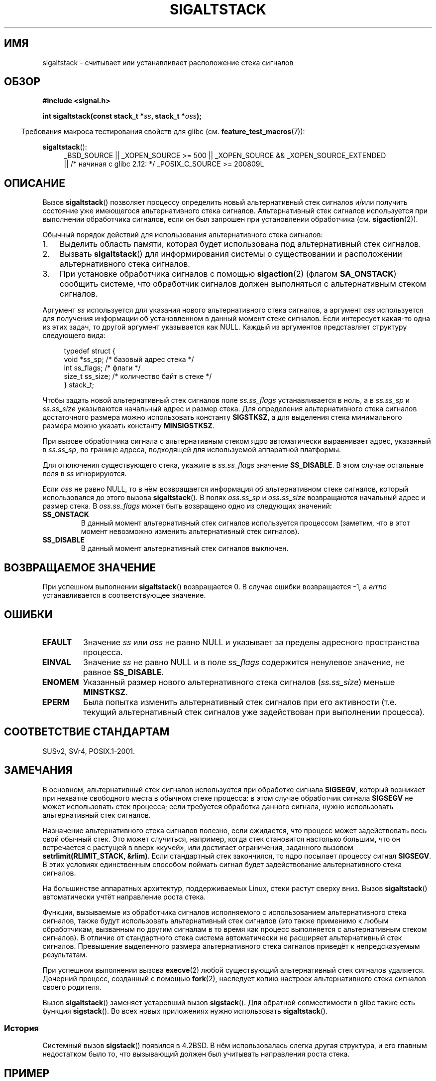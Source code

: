 .\" t
.\" Copyright (c) 2001, Michael Kerrisk (mtk.manpages@gmail.com)
.\"
.\" Permission is granted to make and distribute verbatim copies of this
.\" manual provided the copyright notice and this permission notice are
.\" preserved on all copies.
.\"
.\" Permission is granted to copy and distribute modified versions of this
.\" manual under the conditions for verbatim copying, provided that the
.\" entire resulting derived work is distributed under the terms of a
.\" permission notice identical to this one.
.\"
.\" Since the Linux kernel and libraries are constantly changing, this
.\" manual page may be incorrect or out-of-date.  The author(s) assume no
.\" responsibility for errors or omissions, or for damages resulting from
.\" the use of the information contained herein.  The author(s) may not
.\" have taken the same level of care in the production of this manual,
.\" which is licensed free of charge, as they might when working
.\" professionally.
.\"
.\" Formatted or processed versions of this manual, if unaccompanied by
.\" the source, must acknowledge the copyright and authors of this work.
.\"
.\" aeb, various minor fixes
.\"*******************************************************************
.\"
.\" This file was generated with po4a. Translate the source file.
.\"
.\"*******************************************************************
.TH SIGALTSTACK 2 2010\-09\-26 Linux "Руководство программиста Linux"
.SH ИМЯ
sigaltstack \- считывает или устанавливает расположение стека сигналов
.SH ОБЗОР
\fB#include <signal.h>\fP
.sp
\fBint sigaltstack(const stack_t *\fP\fIss\fP\fB, stack_t *\fP\fIoss\fP\fB);\fP
.sp
.in -4n
Требования макроса тестирования свойств для glibc
(см. \fBfeature_test_macros\fP(7)):
.in
.sp
\fBsigaltstack\fP():
.ad l
.RS 4
.PD 0
_BSD_SOURCE || _XOPEN_SOURCE\ >=\ 500 || _XOPEN_SOURCE\ &&\ _XOPEN_SOURCE_EXTENDED
.br
|| /* начиная с glibc 2.12: */ _POSIX_C_SOURCE\ >=\ 200809L
.PD
.RE
.ad
.SH ОПИСАНИЕ
Вызов \fBsigaltstack\fP() позволяет процессу определить новый альтернативный
стек сигналов и/или получить состояние уже имеющегося альтернативного стека
сигналов. Альтернативный стек сигналов используется при выполнении
обработчика сигналов, если он был запрошен при установлении обработчика
(см. \fBsigaction\fP(2)).

Обычный порядок действий для использования альтернативного стека сигналов:
.TP  3
1.
Выделить область памяти, которая будет использована под альтернативный стек
сигналов.
.TP 
2.
Вызвать \fBsigaltstack\fP() для информирования системы о существовании и
расположении альтернативного стека сигналов.
.TP 
3.
При установке обработчика сигналов с помощью \fBsigaction\fP(2) (флагом
\fBSA_ONSTACK\fP) сообщить системе, что обработчик сигналов должен выполняться
с альтернативным стеком сигналов.
.P
Аргумент \fIss\fP используется для указания нового альтернативного стека
сигналов, а аргумент \fIoss\fP используется для получения информации об
установленном в данный момент стеке сигналов. Если интересует какая\-то одна
из этих задач, то другой аргумент указывается как NULL. Каждый из аргументов
представляет структуру следующего вида:
.sp
.in +4n
.nf
typedef struct {
    void  *ss_sp;     /* базовый адрес стека */
    int    ss_flags;  /* флаги */
    size_t ss_size;   /* количество байт в стеке */
} stack_t;
.fi
.in

Чтобы задать новой альтернативный стек сигналов поле \fIss.ss_flags\fP
устанавливается в ноль, а в \fIss.ss_sp\fP и \fIss.ss_size\fP указываются
начальный адрес и размер стека. Для определения альтернативного стека
сигналов достаточного размера можно использовать константу \fBSIGSTKSZ\fP, а
для выделения стека минимального размера можно указать константу
\fBMINSIGSTKSZ\fP.

При вызове обработчика сигнала с альтернативным стеком ядро автоматически
выравнивает адрес, указанный в \fIss.ss_sp\fP, по границе адреса, подходящей
для используемой аппаратной платформы.

Для отключения существующего стека, укажите в \fIss.ss_flags\fP значение
\fBSS_DISABLE\fP. В этом случае остальные поля в \fIss\fP игнорируются.

Если \fIoss\fP не равно NULL, то в нём возвращается информация об
альтернативном стеке сигналов, который использовался до этого вызова
\fBsigaltstack\fP(). В полях \fIoss.ss_sp\fP и \fIoss.ss_size\fP возвращаются
начальный адрес и размер стека. В \fIoss.ss_flags\fP может быть возвращено одно
из следующих значений:
.TP 
\fBSS_ONSTACK\fP
В данный момент альтернативный стек сигналов используется процессом
(заметим, что в этот момент невозможно изменить альтернативный стек
сигналов).
.TP 
\fBSS_DISABLE\fP
В данный момент альтернативный стек сигналов выключен.
.SH "ВОЗВРАЩАЕМОЕ ЗНАЧЕНИЕ"
При успешном выполнении \fBsigaltstack\fP() возвращается 0. В случае ошибки
возвращается \-1, а \fIerrno\fP устанавливается в соответствующее значение.
.SH ОШИБКИ
.TP 
\fBEFAULT\fP
Значение \fIss\fP или \fIoss\fP не равно NULL и указывает за пределы адресного
пространства процесса.
.TP 
\fBEINVAL\fP
Значение \fIss\fP не равно NULL и в поле \fIss_flags\fP содержится ненулевое
значение, не равное \fBSS_DISABLE\fP.
.TP 
\fBENOMEM\fP
Указанный размер нового альтернативного стека сигналов (\fIss.ss_size\fP)
меньше \fBMINSTKSZ\fP.
.TP 
\fBEPERM\fP
Была попытка изменить альтернативный стек сигналов при его активности
(т.е. текущий альтернативный стек сигналов уже задействован при выполнении
процесса).
.SH "СООТВЕТСТВИЕ СТАНДАРТАМ"
SUSv2, SVr4, POSIX.1\-2001.
.SH ЗАМЕЧАНИЯ
В основном, альтернативный стек сигналов используется при обработке сигнала
\fBSIGSEGV\fP, который возникает при нехватке свободного места в обычном стеке
процесса: в этом случае обработчик сигнала \fBSIGSEGV\fP не может использовать
стек процесса; если требуется обработка данного сигнала, нужно использовать
альтернативный стек сигналов.
.P
Назначение альтернативного стека сигналов полезно, если ожидается, что
процесс может задействовать весь свой обычный стек. Это может случиться,
например, когда стек становится настолько большим, что он встречается с
растущей в вверх «кучей», или достигает ограничения, заданного вызовом
\fBsetrlimit(RLIMIT_STACK, &rlim)\fP. Если стандартный стек закончился, то ядро
посылает процессу сигнал \fBSIGSEGV\fP. В этих условиях единственным способом
поймать сигнал будет задействование альтернативного стека сигналов.
.P
На большинстве аппаратных архитектур, поддерживаемых Linux, стеки растут
сверху вниз. Вызов \fBsigaltstack\fP() автоматически учтёт направление роста
стека.
.P
Функции, вызываемые из обработчика сигналов исполняемого с использованием
альтернативного стека сигналов, также будут использовать альтернативный стек
сигналов (это также применимо к любым обработчикам, вызванным по другим
сигналам в то время как процесс выполняется с альтернативным стеком
сигналов). В отличие от стандартного стека система автоматически не
расширяет альтернативный стек сигналов. Превышение выделенного размера
альтернативного стека сигналов приведёт к непредсказуемым результатам.
.P
При успешном выполнении вызова \fBexecve\fP(2) любой существующий
альтернативный стек сигналов удаляется. Дочерний процесс, созданный с
помощью \fBfork\fP(2), наследует копию настроек альтернативного стека сигналов
своего родителя.
.P
Вызов \fBsigaltstack\fP() заменяет устаревший вызов \fBsigstack\fP(). Для обратной
совместимости в glibc также есть функция \fBsigstack\fP(). Во всех новых
приложениях нужно использовать \fBsigaltstack\fP().
.SS История
Системный вызов \fBsigstack\fP() появился в 4.2BSD. В нём использовалась слегка
другая структура, и его главным недостатком было то, что вызывающий должен
был учитывать направления роста стека.
.SH ПРИМЕР
В следующем сегменте кода показано использование \fBsigaltstack\fP():

.in +4n
.nf
stack_t ss;

ss.ss_sp = malloc(SIGSTKSZ);
if (ss.ss_sp == NULL)
    /* обработка ошибки */;
ss.ss_size = SIGSTKSZ;
ss.ss_flags = 0;
if (sigaltstack(&ss, NULL) == \-1)
    /* обработка ошибки */;
.fi
.in
.SH "СМОТРИТЕ ТАКЖЕ"
\fBexecve\fP(2), \fBsetrlimit\fP(2), \fBsigaction\fP(2), \fBsiglongjmp\fP(3),
\fBsigsetjmp\fP(3), \fBsignal\fP(7)
